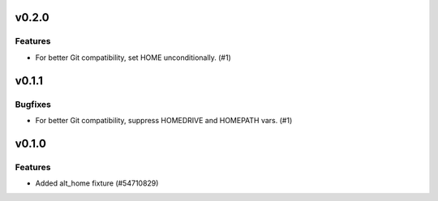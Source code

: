 v0.2.0
======

Features
--------

- For better Git compatibility, set HOME unconditionally. (#1)


v0.1.1
======

Bugfixes
--------

- For better Git compatibility, suppress HOMEDRIVE and HOMEPATH vars. (#1)


v0.1.0
======

Features
--------

- Added alt_home fixture (#54710829)
